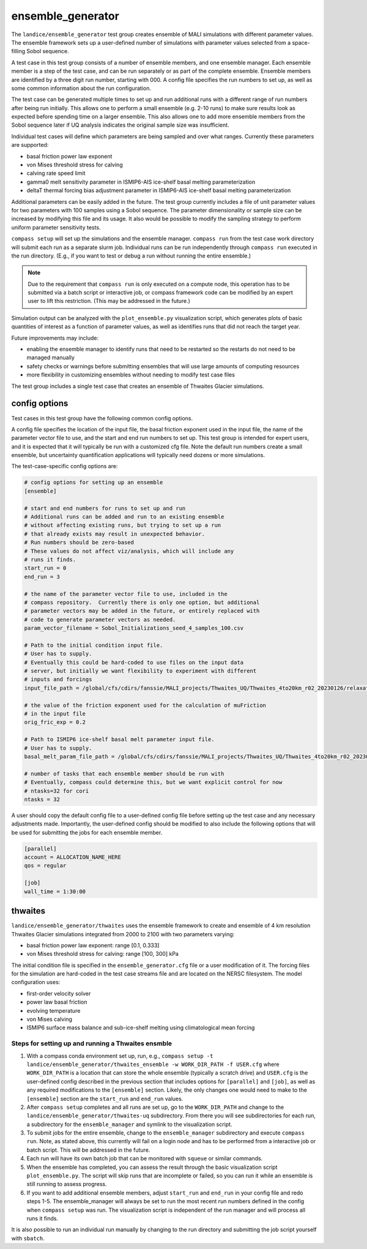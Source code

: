 .. _landice_ensemble_generator:

ensemble_generator
==================

The ``landice/ensemble_generator`` test group creates ensemble of MALI
simulations with different parameter values.  The ensemble framework
sets up a user-defined number of simulations with parameter values selected
from a space-filling Sobol sequence.

A test case in this test group consists of a number of ensemble members,
and one ensemble manager.
Each ensemble member is a step of the test case, and can be run separately
or as part of the complete ensemble.  Ensemble members are identified by a
three digit run number, starting with 000.
A config file specifies the run numbers to set up, as well as some common
information about the run configuration.

The test case can be generated multiple times to set up and run additional
runs with a different range of run numbers after being run initially. This
allows one to perform a small ensemble (e.g. 2-10 runs) to make sure results
look as expected before spending time on a larger ensemble. This also allows
one to add more ensemble members from the Sobol sequence later if UQ analysis
indicates the original sample size was insufficient.

Individual test cases will define which parameters are being sampled and
over what ranges.  Currently these parameters are supported:

* basal friction power law exponent

* von Mises threshold stress for calving

* calving rate speed limit

* gamma0 melt sensitivity parameter in ISMIP6-AIS ice-shelf basal melting
  parameterization

* deltaT thermal forcing bias adjustment parameter in ISMIP6-AIS ice-shelf
  basal melting parameterization

Additional parameters can be easily added in the future.
The test group currently includes a file of unit parameter values for two
parameters with 100 samples using a Sobol sequence.  The parameter
dimensionality or sample size can be increased by modifying this file and
its usage.  It also would be possible to modify the sampling strategy to
perform uniform parameter sensitivity tests.

``compass setup`` will set up the simulations and the ensemble manager.
``compass run`` from the test case work directory will submit each run as a
separate slurm job.
Individual runs can be run independently through ``compass run`` executed in the
run directory.  (E.g., if you want to test or debug a run without running the
entire ensemble.)

.. note::

   Due to the requirement that ``compass run`` is only executed
   on a compute node, this operation has to be submitted via a batch script or
   interactive job, or compass framework code can be modified by an expert user
   to lift this restriction. (This may be addressed in the future.) 

Simulation output can be analyzed with the ``plot_ensemble.py`` visualization
script, which generates plots of basic quantities of interest as a function
of parameter values, as well as identifies runs that did not reach the
target year.

Future improvements may include:

* enabling the ensemble manager to identify runs that need to be restarted
  so the restarts do not need to be managed manually

* safety checks or warnings before submitting ensembles that will use large
  amounts of computing resources

* more flexibility in customizing ensembles without needing to modify test
  case files

The test group includes a single test case that creates an ensemble of Thwaites
Glacier simulations.

config options
--------------
Test cases in this test group have the following common config options.

A config file specifies the location of the input file, the basal friction
exponent used in the input file, the name of the parameter vector file to
use, and the start and end run numbers to set up.
This test group is intended for expert users, and it is expected that it
will typically be run with a customized cfg file.  Note the default run
numbers create a small ensemble, but uncertainty quantification applications
will typically need dozens or more simulations.


The test-case-specific config options are:

.. code-block:: cfg

   # config options for setting up an ensemble
   [ensemble]

   # start and end numbers for runs to set up and run
   # Additional runs can be added and run to an existing ensemble
   # without affecting existing runs, but trying to set up a run
   # that already exists may result in unexpected behavior.
   # Run numbers should be zero-based
   # These values do not affect viz/analysis, which will include any
   # runs it finds.
   start_run = 0
   end_run = 3

   # the name of the parameter vector file to use, included in the
   # compass repository.  Currently there is only one option, but additional
   # parameter vectors may be added in the future, or entirely replaced with
   # code to generate parameter vectors as needed.
   param_vector_filename = Sobol_Initializations_seed_4_samples_100.csv

   # Path to the initial condition input file.
   # User has to supply.
   # Eventually this could be hard-coded to use files on the input data
   # server, but initially we want flexibility to experiment with different
   # inputs and forcings
   input_file_path = /global/cfs/cdirs/fanssie/MALI_projects/Thwaites_UQ/Thwaites_4to20km_r02_20230126/relaxation/Thwaites_4to20km_r02_20230126_withStiffness_10yrRelax.nc

   # the value of the friction exponent used for the calculation of muFriction
   # in the input file
   orig_fric_exp = 0.2

   # Path to ISMIP6 ice-shelf basal melt parameter input file.
   # User has to supply.
   basal_melt_param_file_path = /global/cfs/cdirs/fanssie/MALI_projects/Thwaites_UQ/Thwaites_4to20km_r02_20230126/forcing/basal_melt/parameterizations/Thwaites_4to20km_r02_20230126_basin_and_coeff_gamma0_DeltaT_quadratic_non_local_median.nc

   # number of tasks that each ensemble member should be run with
   # Eventually, compass could determine this, but we want explicit control for now
   # ntasks=32 for cori
   ntasks = 32

A user should copy the default config file to a user-defined config file
before setting up the test case and any necessary adjustments made.
Importantly, the user-defined config should be modified
to also include the following options that will be used for submitting the
jobs for each ensemble member.

.. code-block:: cfg

   [parallel]
   account = ALLOCATION_NAME_HERE
   qos = regular

   [job]
   wall_time = 1:30:00

thwaites
--------

``landice/ensemble_generator/thwaites`` uses the ensemble framework to create
and ensemble of 4 km resolution Thwaites Glacier simulations integrated from
2000 to 2100 with two parameters varying:

* basal friction power law exponent: range [0.1, 0.333]

* von Mises threshold stress for calving: range [100, 300] kPa

The initial condition file is specified in the ``ensemble_generator.cfg`` file
or a user modification of it.  The forcing files for the simulation are
hard-coded in the test case streams file  and are located on the NERSC
filesystem.  
The model configuration uses:

* first-order velocity solver

* power law basal friction

* evolving temperature

* von Mises calving

* ISMIP6 surface mass balance and sub-ice-shelf melting using climatological
  mean forcing

Steps for setting up and running a Thwaites ensmble
~~~~~~~~~~~~~~~~~~~~~~~~~~~~~~~~~~~~~~~~~~~~~~~~~~~

1. With a compass conda environment set up, run, e.g.,
   ``compass setup -t landice/ensemble_generator/thwaites_ensemble -w WORK_DIR_PATH -f USER.cfg``
   where ``WORK_DIR_PATH`` is a location that can store the whole
   ensemble (typically a scratch drive) and ``USER.cfg`` is the
   user-defined config described in the previous section that includes
   options for ``[parallel]`` and ``[job]``, as well as any required
   modifications to the ``[ensemble]`` section.  Likely, the only changes
   one would need to make to the ``[ensemble]`` section are the
   ``start_run`` and ``end_run`` values.

2. After ``compass setup`` completes and all runs are set up, go to the
   ``WORK_DIR_PATH`` and change to the
   ``landice/ensemble_generator/thwaites-uq`` subdirectory.
   From there you will see subdirectories for each run, a subdirectory for the
   ``ensemble_manager`` and symlink to the visualization script.

3. To submit jobs for the entire ensemble, change to the ``ensemble_manager``
   subdirectory and execute ``compass run``.  Note, as stated above, this
   currently will fail on a login node and has to be performed from a
   interactive job or batch script.  This will be addressed in the future.

4. Each run will have its own batch job that can be monitored with ``squeue``
   or similar commands.

5. When the ensemble has completed, you can assess the result through the
   basic visualization script ``plot_ensemble.py``.  The script will skip runs
   that are incomplete or failed, so you can run it while an ensemble is
   still running to assess progress.

6. If you want to add additional ensemble members, adjust
   ``start_run`` and ``end_run`` in your config file and redo steps 1-5.
   The ensemble_manager will always be set to run the most recent run
   numbers defined in the config when ``compass setup`` was run.
   The visualization script is independent of the run manager and will
   process all runs it finds.

It is also possible to run an individual run manually by changing to the run
directory and submitting the job script yourself with ``sbatch``.
